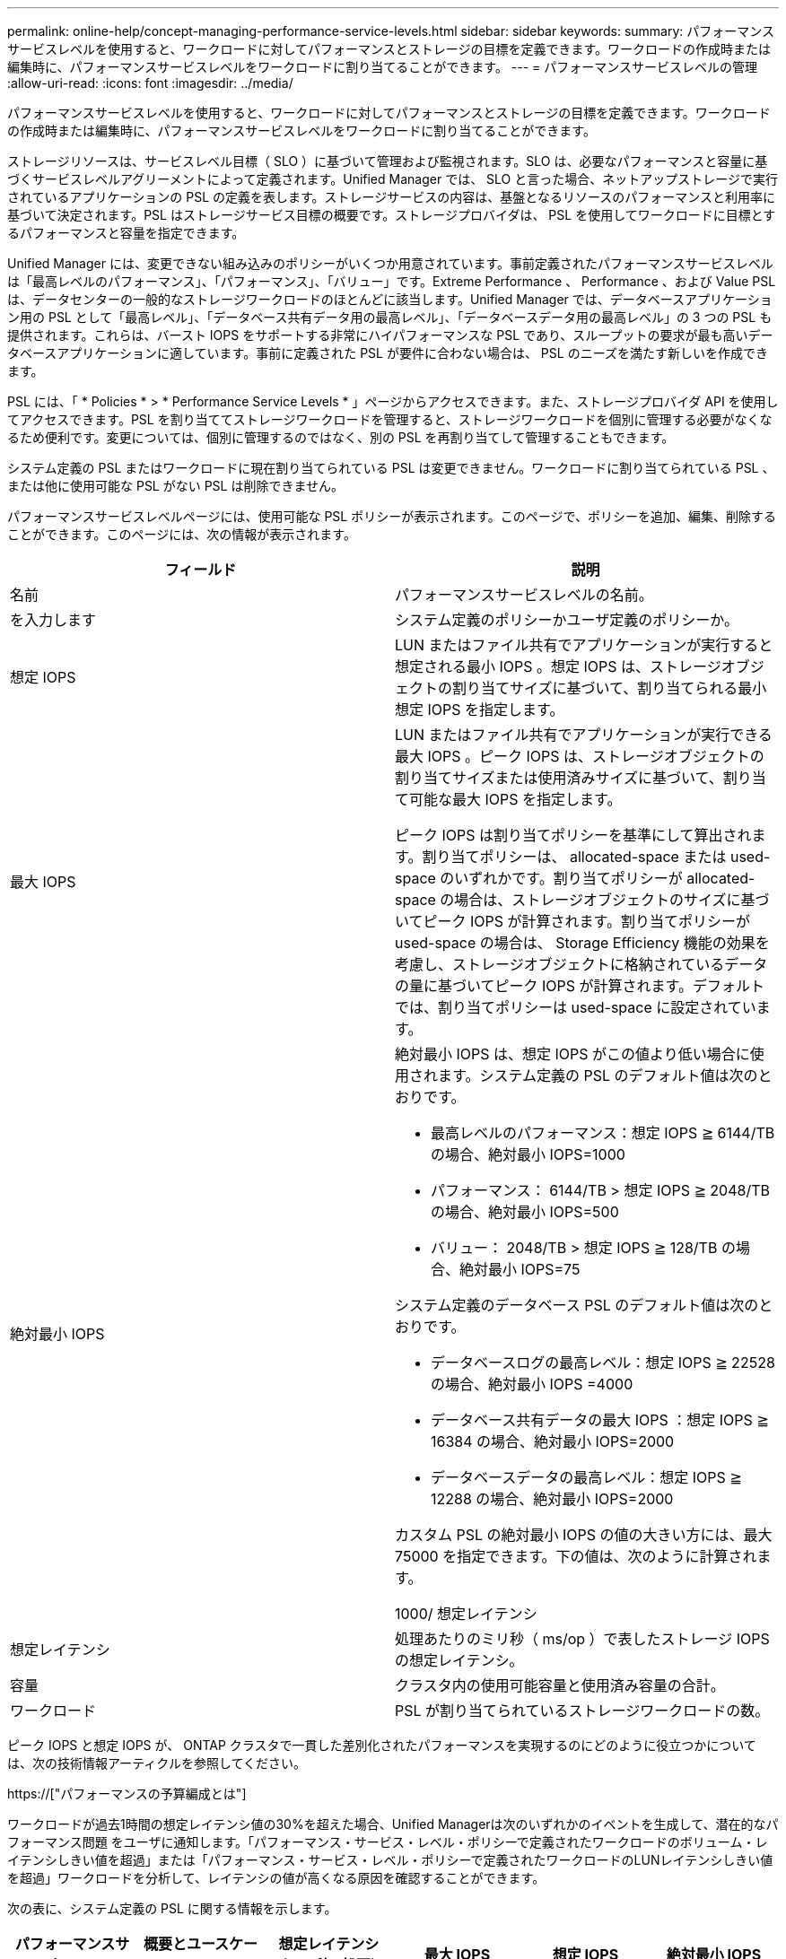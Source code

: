 ---
permalink: online-help/concept-managing-performance-service-levels.html 
sidebar: sidebar 
keywords:  
summary: パフォーマンスサービスレベルを使用すると、ワークロードに対してパフォーマンスとストレージの目標を定義できます。ワークロードの作成時または編集時に、パフォーマンスサービスレベルをワークロードに割り当てることができます。 
---
= パフォーマンスサービスレベルの管理
:allow-uri-read: 
:icons: font
:imagesdir: ../media/


[role="lead"]
パフォーマンスサービスレベルを使用すると、ワークロードに対してパフォーマンスとストレージの目標を定義できます。ワークロードの作成時または編集時に、パフォーマンスサービスレベルをワークロードに割り当てることができます。

ストレージリソースは、サービスレベル目標（ SLO ）に基づいて管理および監視されます。SLO は、必要なパフォーマンスと容量に基づくサービスレベルアグリーメントによって定義されます。Unified Manager では、 SLO と言った場合、ネットアップストレージで実行されているアプリケーションの PSL の定義を表します。ストレージサービスの内容は、基盤となるリソースのパフォーマンスと利用率に基づいて決定されます。PSL はストレージサービス目標の概要です。ストレージプロバイダは、 PSL を使用してワークロードに目標とするパフォーマンスと容量を指定できます。

Unified Manager には、変更できない組み込みのポリシーがいくつか用意されています。事前定義されたパフォーマンスサービスレベルは「最高レベルのパフォーマンス」、「パフォーマンス」、「バリュー」です。Extreme Performance 、 Performance 、および Value PSL は、データセンターの一般的なストレージワークロードのほとんどに該当します。Unified Manager では、データベースアプリケーション用の PSL として「最高レベル」、「データベース共有データ用の最高レベル」、「データベースデータ用の最高レベル」の 3 つの PSL も提供されます。これらは、バースト IOPS をサポートする非常にハイパフォーマンスな PSL であり、スループットの要求が最も高いデータベースアプリケーションに適しています。事前に定義された PSL が要件に合わない場合は、 PSL のニーズを満たす新しいを作成できます。

PSL には、「 * Policies * > * Performance Service Levels * 」ページからアクセスできます。また、ストレージプロバイダ API を使用してアクセスできます。PSL を割り当ててストレージワークロードを管理すると、ストレージワークロードを個別に管理する必要がなくなるため便利です。変更については、個別に管理するのではなく、別の PSL を再割り当てして管理することもできます。

システム定義の PSL またはワークロードに現在割り当てられている PSL は変更できません。ワークロードに割り当てられている PSL 、または他に使用可能な PSL がない PSL は削除できません。

パフォーマンスサービスレベルページには、使用可能な PSL ポリシーが表示されます。このページで、ポリシーを追加、編集、削除することができます。このページには、次の情報が表示されます。

[cols="2*"]
|===
| フィールド | 説明 


 a| 
名前
 a| 
パフォーマンスサービスレベルの名前。



 a| 
を入力します
 a| 
システム定義のポリシーかユーザ定義のポリシーか。



 a| 
想定 IOPS
 a| 
LUN またはファイル共有でアプリケーションが実行すると想定される最小 IOPS 。想定 IOPS は、ストレージオブジェクトの割り当てサイズに基づいて、割り当てられる最小想定 IOPS を指定します。



 a| 
最大 IOPS
 a| 
LUN またはファイル共有でアプリケーションが実行できる最大 IOPS 。ピーク IOPS は、ストレージオブジェクトの割り当てサイズまたは使用済みサイズに基づいて、割り当て可能な最大 IOPS を指定します。

ピーク IOPS は割り当てポリシーを基準にして算出されます。割り当てポリシーは、 allocated-space または used-space のいずれかです。割り当てポリシーが allocated-space の場合は、ストレージオブジェクトのサイズに基づいてピーク IOPS が計算されます。割り当てポリシーが used-space の場合は、 Storage Efficiency 機能の効果を考慮し、ストレージオブジェクトに格納されているデータの量に基づいてピーク IOPS が計算されます。デフォルトでは、割り当てポリシーは used-space に設定されています。



 a| 
絶対最小 IOPS
 a| 
絶対最小 IOPS は、想定 IOPS がこの値より低い場合に使用されます。システム定義の PSL のデフォルト値は次のとおりです。

* 最高レベルのパフォーマンス：想定 IOPS ≧ 6144/TB の場合、絶対最小 IOPS=1000
* パフォーマンス： 6144/TB > 想定 IOPS ≧ 2048/TB の場合、絶対最小 IOPS=500
* バリュー： 2048/TB > 想定 IOPS ≧ 128/TB の場合、絶対最小 IOPS=75


システム定義のデータベース PSL のデフォルト値は次のとおりです。

* データベースログの最高レベル：想定 IOPS ≧ 22528 の場合、絶対最小 IOPS =4000
* データベース共有データの最大 IOPS ：想定 IOPS ≧ 16384 の場合、絶対最小 IOPS=2000
* データベースデータの最高レベル：想定 IOPS ≧ 12288 の場合、絶対最小 IOPS=2000


カスタム PSL の絶対最小 IOPS の値の大きい方には、最大 75000 を指定できます。下の値は、次のように計算されます。

1000/ 想定レイテンシ



 a| 
想定レイテンシ
 a| 
処理あたりのミリ秒（ ms/op ）で表したストレージ IOPS の想定レイテンシ。



 a| 
容量
 a| 
クラスタ内の使用可能容量と使用済み容量の合計。



 a| 
ワークロード
 a| 
PSL が割り当てられているストレージワークロードの数。

|===
ピーク IOPS と想定 IOPS が、 ONTAP クラスタで一貫した差別化されたパフォーマンスを実現するのにどのように役立つかについては、次の技術情報アーティクルを参照してください。

https://["パフォーマンスの予算編成とは"]

ワークロードが過去1時間の想定レイテンシ値の30%を超えた場合、Unified Managerは次のいずれかのイベントを生成して、潜在的なパフォーマンス問題 をユーザに通知します。「パフォーマンス・サービス・レベル・ポリシーで定義されたワークロードのボリューム・レイテンシしきい値を超過」または「パフォーマンス・サービス・レベル・ポリシーで定義されたワークロードのLUNレイテンシしきい値を超過」ワークロードを分析して、レイテンシの値が高くなる原因を確認することができます。

次の表に、システム定義の PSL に関する情報を示します。

[cols="6*"]
|===
| パフォーマンスサービスレベル | 概要とユースケース | 想定レイテンシ（ミリ秒 / 処理） | 最大 IOPS | 想定 IOPS | 絶対最小 IOPS 


 a| 
卓越したパフォーマンス
 a| 
非常に高いスループットを非常に低いレイテンシで実現します

レイテンシの影響を受けやすいアプリケーションに最適です
 a| 
1.
 a| 
12288
 a| 
6144
 a| 
1000



 a| 
パフォーマンス
 a| 
高いスループットを低いレイテンシで実現

データベースや仮想アプリケーションに最適です
 a| 
2.
 a| 
4096
 a| 
2048
 a| 
500



 a| 
価値
 a| 
高いストレージ容量を適度なレイテンシで実現します

E メール、 Web コンテンツ、ファイル共有、バックアップターゲットなどの大容量アプリケーションに最適です
 a| 
17
 a| 
512
 a| 
128
 a| 
75



 a| 
データベースログの「最高レベル」
 a| 
最小のレイテンシで最大スループットを実現

データベースログをサポートするデータベースアプリケーションに最適です。データベースログは非常にバースト性が高く、常にロギングが必要であるため、この PSL は最高のスループットを提供します。
 a| 
1.
 a| 
45056
 a| 
22528
 a| 
4 、 000



 a| 
データベース共有データ用の Extreme
 a| 
非常に高いスループットを最小のレイテンシで実現

共通のデータストアに格納されていて、データベース間で共有されているデータベースアプリケーションデータに最適です。
 a| 
1.
 a| 
32768
 a| 
16384
 a| 
2000 年



 a| 
データベースデータ用の Extreme
 a| 
高いスループットを最小のレイテンシで実現

データベーステーブル情報やメタデータなどのデータベースアプリケーションデータに最適です。
 a| 
1.
 a| 
24576
 a| 
12288
 a| 
2000 年

|===